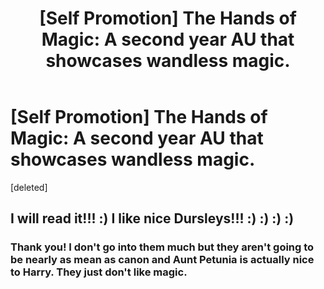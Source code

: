 #+TITLE: [Self Promotion] The Hands of Magic: A second year AU that showcases wandless magic.

* [Self Promotion] The Hands of Magic: A second year AU that showcases wandless magic.
:PROPERTIES:
:Score: 0
:DateUnix: 1514918979.0
:DateShort: 2018-Jan-02
:FlairText: Self-Promotion
:END:
[deleted]


** I will read it!!! :) I like nice Dursleys!!! :) :) :) :)
:PROPERTIES:
:Score: 2
:DateUnix: 1514920851.0
:DateShort: 2018-Jan-02
:END:

*** Thank you! I don't go into them much but they aren't going to be nearly as mean as canon and Aunt Petunia is actually nice to Harry. They just don't like magic.
:PROPERTIES:
:Author: FaramirLovesEowyn
:Score: 1
:DateUnix: 1514923837.0
:DateShort: 2018-Jan-02
:END:
